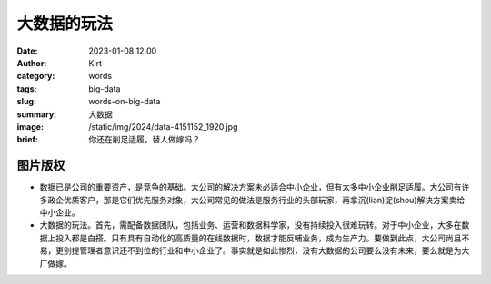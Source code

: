 大数据的玩法
############################################################

:date: 2023-01-08 12:00
:author: Kirt
:category: words
:tags: big-data
:slug: words-on-big-data
:summary: 大数据
:image: /static/img/2024/data-4151152_1920.jpg
:brief: 你还在削足适履，替人做嫁吗？


图片版权
==================================================

.. raw:: html

    该图片由<a href="https://pixabay.com/zh/users/geralt-9301/?utm_source=link-attribution&utm_medium=referral&utm_campaign=image&utm_content=4151152">Gerd Altmann</a>在<a href="https://pixabay.com/zh//?utm_source=link-attribution&utm_medium=referral&utm_campaign=image&utm_content=4151152">Pixabay</a>上发布


- 数据已是公司的重要资产，是竞争的基础。大公司的解决方案未必适合中小企业，但有太多中小企业削足适履。大公司有许多政企优质客户，那是它们优先服务对象，大公司常见的做法是服务行业的头部玩家，再拿沉(lian)淀(shou)解决方案卖给中小企业。

- 大数据的玩法。首先，需配备数据团队，包括业务、运营和数据科学家，没有持续投入很难玩转。对于中小企业，大多在数据上投入都是白搭。只有具有自动化的高质量的在线数据时，数据才能反哺业务，成为生产力。要做到此点，大公司尚且不易，更别提管理者意识还不到位的行业和中小企业了。事实就是如此惨烈，没有大数据的公司要么没有未来，要么就是为大厂做嫁。
